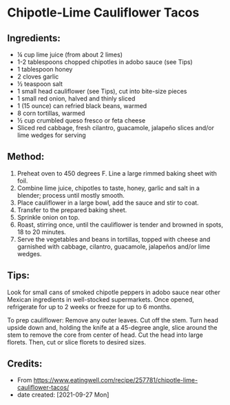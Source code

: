 #+STARTUP: showeverything
* Chipotle-Lime Cauliflower Tacos
** Ingredients:
- ¼ cup lime juice (from about 2 limes)
- 1-2 tablespoons chopped chipotles in adobo sauce (see Tips)
- 1 tablespoon honey
- 2 cloves garlic
- ½ teaspoon salt
- 1 small head cauliflower (see Tips), cut into bite-size pieces
- 1 small red onion, halved and thinly sliced
- 1 (15 ounce) can refried black beans, warmed
- 8 corn tortillas, warmed
- ½ cup crumbled queso fresco or feta cheese
- Sliced red cabbage, fresh cilantro, guacamole, jalapeño slices and/or lime wedges for serving
** Method:
1. Preheat oven to 450 degrees F. Line a large rimmed baking sheet with foil.
2. Combine lime juice, chipotles to taste, honey, garlic and salt in a blender; process until mostly smooth.
3. Place cauliflower in a large bowl, add the sauce and stir to coat.
4. Transfer to the prepared baking sheet.
5. Sprinkle onion on top.
6. Roast, stirring once, until the cauliflower is tender and browned in spots, 18 to 20 minutes.
7. Serve the vegetables and beans in tortillas, topped with cheese and garnished with cabbage, cilantro, guacamole, jalapeños and/or lime wedges.
** Tips:
#+begin_tip
Look for small cans of smoked chipotle peppers in adobo sauce near other Mexican ingredients in well-stocked supermarkets. Once opened, refrigerate for up to 2 weeks or freeze for up to 6 months.
#+end_tip

#+begin_tip
To prep cauliflower: Remove any outer leaves. Cut off the stem. Turn head upside down and, holding the knife at a 45-degree angle, slice around the stem to remove the core from center of head. Cut the head into large florets. Then, cut or slice florets to desired sizes.
#+end_tip


** Credits:
- From https://www.eatingwell.com/recipe/257781/chipotle-lime-cauliflower-tacos/
- date created: [2021-09-27 Mon]
